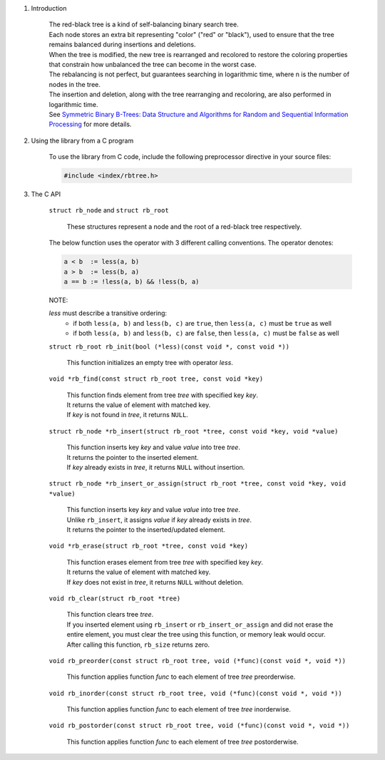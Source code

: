 1. Introduction

    | The red-black tree is a kind of self-balancing binary search tree.
    | Each node stores an extra bit representing "color" ("red" or "black"), used to ensure that the tree remains balanced during insertions and deletions.
    | When the tree is modified, the new tree is rearranged and recolored to restore the coloring properties that constrain how unbalanced the tree can become in the worst case.
    | The rebalancing is not perfect, but guarantees searching in logarithmic time, where n is the number of nodes in the tree.
    | The insertion and deletion, along with the tree rearranging and recoloring, are also performed in logarithmic time.
    | See `Symmetric Binary B-Trees: Data Structure and Algorithms for Random and Sequential Information Processing`_ for more details.

    .. _`Symmetric Binary B-Trees: Data Structure and Algorithms for Random and Sequential Information Processing`: https://docs.lib.purdue.edu/cgi/viewcontent.cgi?article=1457&context=cstech

2. Using the library from a C program

    To use the library from C code, include the following preprocessor directive in your source files:

    .. code-block::

      #include <index/rbtree.h>

3. The C API

    ``struct rb_node`` and ``struct rb_root``

        | These structures represent a node and the root of a red-black tree respectively.

    The below function uses the operator with 3 different calling conventions. The operator denotes:

    .. code-block::

      a < b  := less(a, b)
      a > b  := less(b, a)
      a == b := !less(a, b) && !less(b, a)

    NOTE:

    *less* must describe a transitive ordering:
        * if both ``less(a, b)`` and ``less(b, c)`` are ``true``, then ``less(a, c)`` must be ``true`` as well
        * if both ``less(a, b)`` and ``less(b, c)`` are ``false``, then ``less(a, c)`` must be ``false`` as well

    ``struct rb_root rb_init(bool (*less)(const void *, const void *))``

        | This function initializes an empty tree with operator *less*.

    ``void *rb_find(const struct rb_root tree, const void *key)``

        | This function finds element from tree *tree* with specified key *key*.
        | It returns the value of element with matched key.
        | If *key* is not found in *tree*, it returns ``NULL``.

    ``struct rb_node *rb_insert(struct rb_root *tree, const void *key, void *value)``

        | This function inserts key *key* and value *value* into tree *tree*.
        | It returns the pointer to the inserted element.
        | If *key* already exists in *tree*, it returns ``NULL`` without insertion.

    ``struct rb_node *rb_insert_or_assign(struct rb_root *tree, const void *key, void *value)``

        | This function inserts key *key* and value *value* into tree *tree*.
        | Unlike ``rb_insert``, it assigns *value* if *key* already exists in *tree*.
        | It returns the pointer to the inserted/updated element.

    ``void *rb_erase(struct rb_root *tree, const void *key)``

        | This function erases element from tree *tree* with specified key *key*.
        | It returns the value of element with matched key.
        | If *key* does not exist in *tree*, it returns ``NULL`` without deletion.

    ``void rb_clear(struct rb_root *tree)``

        | This function clears tree *tree*.
        | If you inserted element using ``rb_insert`` or ``rb_insert_or_assign`` and did not erase the entire element, you must clear the tree using this function, or memory leak would occur.
        | After calling this function, ``rb_size`` returns zero.

    ``void rb_preorder(const struct rb_root tree, void (*func)(const void *, void *))``

        | This function applies function *func* to each element of tree *tree* preorderwise.

    ``void rb_inorder(const struct rb_root tree, void (*func)(const void *, void *))``

        | This function applies function *func* to each element of tree *tree* inorderwise.

    ``void rb_postorder(const struct rb_root tree, void (*func)(const void *, void *))``

        | This function applies function *func* to each element of tree *tree* postorderwise.
